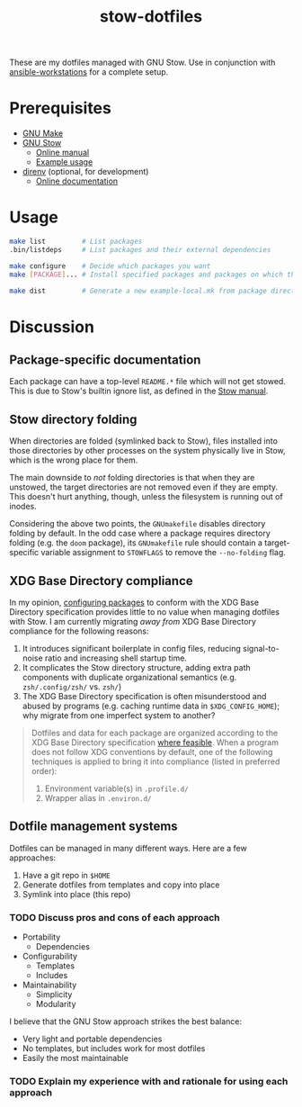 #+TITLE: stow-dotfiles

These are my dotfiles managed with GNU Stow. Use in conjunction with
[[https://github.com/eeowaa/ansible-workstations][ansible-workstations]] for a complete setup.

* Prerequisites
+ [[https://www.gnu.org/software/make/][GNU Make]]
+ [[https://www.gnu.org/software/stow/][GNU Stow]]
  - [[https://www.gnu.org/software/stow/manual/html_node/index.html][Online manual]]
  - [[http://brandon.invergo.net/news/2012-05-26-using-gnu-stow-to-manage-your-dotfiles.html][Example usage]]
+ [[https://direnv.net/][direnv]] (optional, for development)
  - [[https://github.com/direnv/direnv#docs][Online documentation]]

* Usage
#+begin_src sh :eval no
make list         # List packages
.bin/listdeps     # List packages and their external dependencies

make configure    # Decide which packages you want
make [PACKAGE]... # Install specified packages and packages on which they depend

make dist         # Generate a new example-local.mk from package directories
#+end_src

* Discussion
** Package-specific documentation
Each package can have a top-level ~README.*~ file which will not get stowed.
This is due to Stow's builtin ignore list, as defined in the [[https://www.gnu.org/software/stow/manual/html_node/Types-And-Syntax-Of-Ignore-Lists.html][Stow manual]].

** Stow directory folding
When directories are folded (symlinked back to Stow), files installed into
those directories by other processes on the system physically live in Stow,
which is the wrong place for them.

The main downside to /not/ folding directories is that when they are unstowed,
the target directories are not removed even if they are empty. This doesn't
hurt anything, though, unless the filesystem is running out of inodes.

Considering the above two points, the =GNUmakefile= disables directory folding
by default. In the odd case where a package requires directory folding (e.g. the
~doom~ package), its =GNUmakefile= rule should contain a target-specific
variable assignment to ~STOWFLAGS~ to remove the ~--no-folding~ flag.

** XDG Base Directory compliance
In my opinion, [[https://wiki.archlinux.org/index.php/XDG_Base_Directory][configuring packages]] to conform with the XDG Base Directory
specification provides little to no value when managing dotfiles with Stow. I am
currently migrating /away from/ XDG Base Directory compliance for the following
reasons:

1. It introduces significant boilerplate in config files, reducing
   signal-to-noise ratio and increasing shell startup time.
2. It complicates the Stow directory structure, adding extra path components
   with duplicate organizational semantics (e.g. =zsh/.config/zsh/= vs. =zsh/=)
3. The XDG Base Directory specification is often misunderstood and abused by
   programs (e.g. caching runtime data in =$XDG_CONFIG_HOME=); why migrate from
   one imperfect system to another?

#+begin_quote
Dotfiles and data for each package are organized according to the XDG Base
Directory specification [[https://wiki.archlinux.org/index.php/XDG_Base_Directory][where feasible]]. When a program does not follow XDG
conventions by default, one of the following techniques is applied to bring it
into compliance (listed in preferred order):

1. Environment variable(s) in =.profile.d/=
2. Wrapper alias in =.environ.d/=
#+end_quote


** Dotfile management systems
Dotfiles can be managed in many different ways. Here are a few approaches:

1. Have a git repo in =$HOME=
2. Generate dotfiles from templates and copy into place
3. Symlink into place (this repo)

*** TODO Discuss pros and cons of each approach
- Portability
  - Dependencies
- Configurability
  - Templates
  - Includes
- Maintainability
  - Simplicity
  - Modularity

I believe that the GNU Stow approach strikes the best balance:
- Very light and portable dependencies
- No templates, but includes work for most dotfiles
- Easily the most maintainable

*** TODO Explain my experience with and rationale for using each approach
